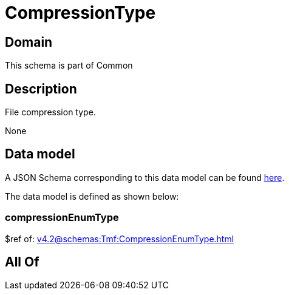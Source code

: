= CompressionType

[#domain]
== Domain

This schema is part of Common

[#description]
== Description

File compression type.

None

[#data_model]
== Data model

A JSON Schema corresponding to this data model can be found https://tmforum.org[here].

The data model is defined as shown below:


=== compressionEnumType
$ref of: xref:v4.2@schemas:Tmf:CompressionEnumType.adoc[]


[#all_of]
== All Of

